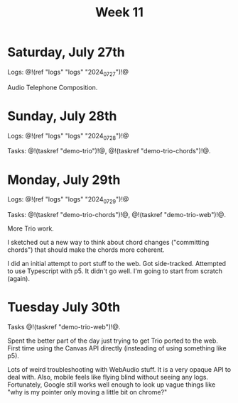 #+TITLE: Week 11

* Saturday, July 27th

Logs: @!(ref "logs" "logs" "2024_07_27")!@

Audio Telephone Composition.

* Sunday, July 28th

Logs: @!(ref "logs" "logs" "2024_07_28")!@

Tasks: @!(taskref "demo-trio")!@, @!(taskref "demo-trio-chords")!@.

* Monday, July 29th
Logs: @!(ref "logs" "logs" "2024_07_29")!@

Tasks: @!(taskref "demo-trio-chords")!@, @!(taskref "demo-trio-web")!@.

More Trio work.

I sketched out a new way to think about chord
changes ("committing chords") that should make
the chords more coherent.

I did an initial attempt to port stuff to the web.
Got side-tracked. Attempted to use Typescript with p5.
It didn't go well. I'm going to start from scratch
(again).

* Tuesday July 30th

Tasks @!(taskref "demo-trio-web")!@.

Spent the better part of the day just trying to
get Trio ported to the web. First time using
the Canvas API directly (insteading of using
something like p5).

Lots of weird troubleshooting with WebAudio stuff.
It is a very opaque API to deal with. Also,
mobile feels like flying blind without seeing
any logs. Fortunately, Google still works well
enough to look up vague things like "why is my
pointer only moving a little bit on chrome?"

